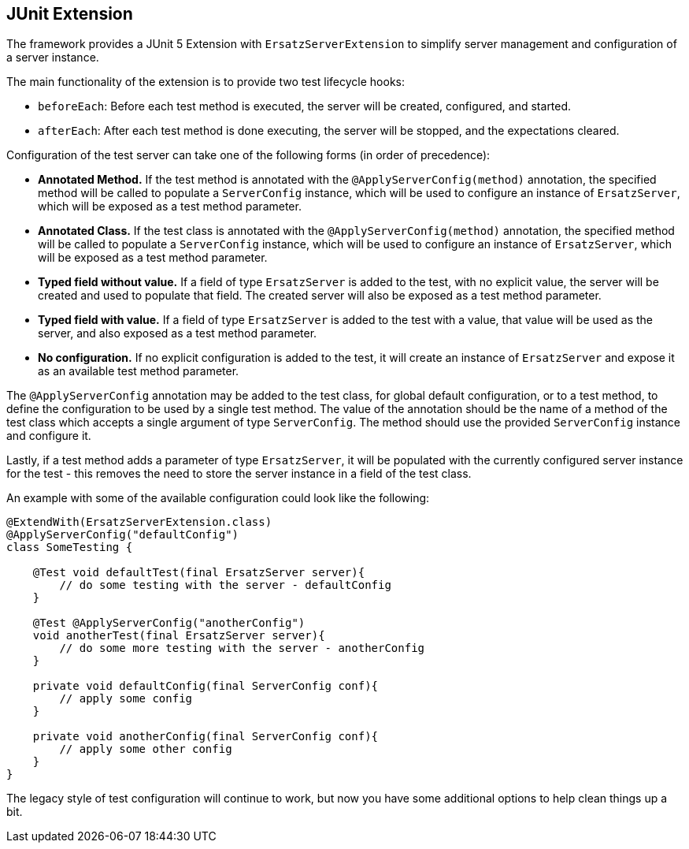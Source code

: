 == JUnit Extension

The framework provides a JUnit 5 Extension with `ErsatzServerExtension` to simplify server management and configuration of a server instance.

The main functionality of the extension is to provide two test lifecycle hooks:

- `beforeEach`: Before each test method is executed, the server will be created, configured, and started.
- `afterEach`: After each test method is done executing, the server will be stopped, and the expectations cleared.

Configuration of the test server can take one of the following forms (in order of precedence):

- *Annotated Method.* If the test method is annotated with the `@ApplyServerConfig(method)` annotation, the specified method will be called to populate a `ServerConfig` instance, which will be used to configure an instance of `ErsatzServer`, which will be exposed as a test method parameter.
- *Annotated Class.* If the test class is annotated with the `@ApplyServerConfig(method)` annotation, the specified method will be called to populate a `ServerConfig` instance, which will be used to configure an instance of `ErsatzServer`, which will be exposed as a test method parameter.
- *Typed field without value.* If a field of type `ErsatzServer` is added to the test, with no explicit value, the server will be created and used to populate that field. The created server will also be exposed as a test method parameter.
- *Typed field with value.* If a field of type `ErsatzServer` is added to the test with a value, that value will be used as the server, and also exposed as a test method parameter.
- *No configuration.* If no explicit configuration is added to the test, it will create an instance of `ErsatzServer` and expose it as an available test method parameter.

The `@ApplyServerConfig` annotation may be added to the test class, for global default configuration, or to a test method, to define the configuration to be used by a single test method. The value of the annotation should be the name of a method of the test class which accepts a single argument of type `ServerConfig`. The method should use the provided `ServerConfig` instance and configure it.

Lastly, if a test method adds a parameter of type `ErsatzServer`, it will be populated with the currently configured server instance for the test - this removes the need to store the server instance in a field of the test class.

An example with some of the available configuration could look like the following:

[source,java]
----
@ExtendWith(ErsatzServerExtension.class)
@ApplyServerConfig("defaultConfig")
class SomeTesting {

    @Test void defaultTest(final ErsatzServer server){
        // do some testing with the server - defaultConfig
    }

    @Test @ApplyServerConfig("anotherConfig")
    void anotherTest(final ErsatzServer server){
        // do some more testing with the server - anotherConfig
    }

    private void defaultConfig(final ServerConfig conf){
        // apply some config
    }

    private void anotherConfig(final ServerConfig conf){
        // apply some other config
    }
}
----

The legacy style of test configuration will continue to work, but now you have some additional options to help clean things up a bit.